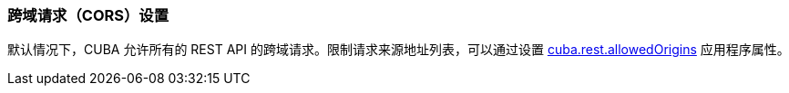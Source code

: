 :sourcesdir: ../../../source

[[rest_api_v2_cors]]
=== 跨域请求（CORS）设置

默认情况下，CUBA 允许所有的 REST API 的跨域请求。限制请求来源地址列表，可以通过设置 <<cuba.rest.allowedOrigins, cuba.rest.allowedOrigins>> 应用程序属性。


